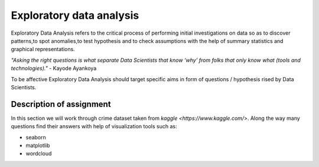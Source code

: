 Exploratory data analysis
^^^^^^^^^^^^^^^^^^^^^^^^^^

| Exploratory Data Analysis refers to the critical process of performing initial investigations on data so as to discover patterns,to spot anomalies,to test hypothesis and to check assumptions with the help of summary statistics and graphical representations.

*"Asking the right questions is what separate Data Scientists that know ‘why’ from folks that only know what (tools and technologies)."* - Kayode Ayankoya

| To be affective Exploratory Data Analysis should target specific aims in form of questions / hypothesis rised by Data Scientists.

Description of assignment
=========================

In this section we will work through crime dataset taken from `kaggle <https://www.kaggle.com/>`. Along the way many questions find their answers with help of visualization tools such as:

- seaborn
- matplotlib
- wordcloud

.. image:: https://colab.research.google.com/assets/colab-badge.svg
  :target: https://colab.research.google.com/github/HikkaV/DS-ML-Courses/blob/master/assignments/data_science/assignment_2_exploratory_data_analysis/crimes_exploration.ipynb
  :width: 150
  :align: right
  :alt:  Assignment 1